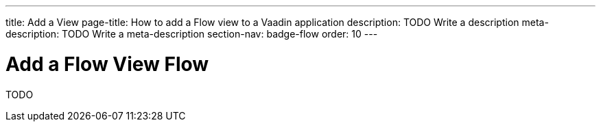 ---
title: Add a View
page-title: How to add a Flow view to a Vaadin application 
description: TODO Write a description
meta-description: TODO Write a meta-description
section-nav: badge-flow
order: 10
---

= Add a Flow View [badge-flow]#Flow#

TODO
